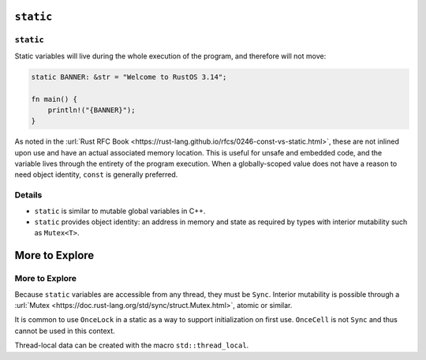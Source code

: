 ============
``static``
============

------------
``static``
------------

Static variables will live during the whole execution of the program,
and therefore will not move:

.. code:: rust,editable

   static BANNER: &str = "Welcome to RustOS 3.14";

   fn main() {
       println!("{BANNER}");
   }

As noted in the
:url:`Rust RFC Book <https://rust-lang.github.io/rfcs/0246-const-vs-static.html>`,
these are not inlined upon use and have an actual associated memory
location. This is useful for unsafe and embedded code, and the variable
lives through the entirety of the program execution. When a
globally-scoped value does not have a reason to need object identity,
``const`` is generally preferred.

.. raw:: html

---------
Details
---------

-  ``static`` is similar to mutable global variables in C++.
-  ``static`` provides object identity: an address in memory and state
   as required by types with interior mutability such as ``Mutex<T>``.

=================
More to Explore
=================

-----------------
More to Explore
-----------------

Because ``static`` variables are accessible from any thread, they must
be ``Sync``. Interior mutability is possible through a
:url:`Mutex <https://doc.rust-lang.org/std/sync/struct.Mutex.html>`,
atomic or similar.

It is common to use ``OnceLock`` in a static as a way to support
initialization on first use. ``OnceCell`` is not ``Sync`` and thus
cannot be used in this context.

Thread-local data can be created with the macro ``std::thread_local``.

.. raw:: html

